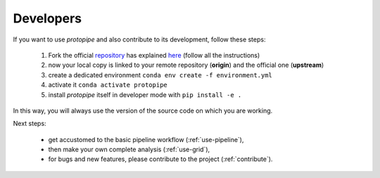 .. _install-developer:

Developers
==========

If you want to use *protopipe* and also contribute to its development, follow these steps:

  1. Fork the official `repository <https://github.com/cta-observatory/protopipe>`_ has explained `here <https://help.github.com/en/articles/fork-a-repo>`__ (follow all the instructions)
  2. now your local copy is linked to your remote repository (**origin**) and the official one (**upstream**)
  3. create a dedicated environment ``conda env create -f environment.yml``
  4. activate it ``conda activate protopipe``
  5. install *protopipe* itself in developer mode with ``pip install -e .``

In this way, you will always use the version of the source code on which you
are working.

Next steps:

 * get accustomed to the basic pipeline workflow (:ref:`use-pipeline`),
 * then make your own complete analysis (:ref:`use-grid`),
 * for bugs and new features, please contribute to the project (:ref:`contribute`).
